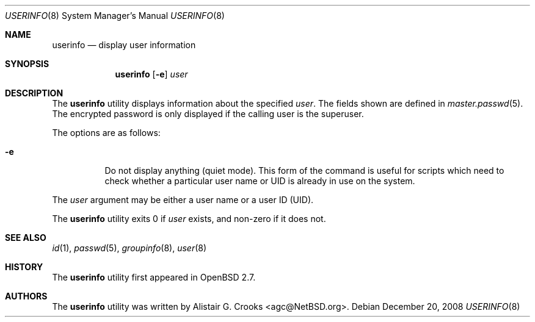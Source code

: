 .\" $OpenBSD: userinfo.8,v 1.12 2008/12/20 09:40:47 jmc Exp $
.\" $NetBSD: userinfo.8,v 1.8 2003/02/14 16:11:37 grant Exp $
.\"
.\" Copyright (c) 1999 Alistair G. Crooks.  All rights reserved.
.\"
.\" Redistribution and use in source and binary forms, with or without
.\" modification, are permitted provided that the following conditions
.\" are met:
.\" 1. Redistributions of source code must retain the above copyright
.\"    notice, this list of conditions and the following disclaimer.
.\" 2. Redistributions in binary form must reproduce the above copyright
.\"    notice, this list of conditions and the following disclaimer in the
.\"    documentation and/or other materials provided with the distribution.
.\" 3. All advertising materials mentioning features or use of this software
.\"    must display the following acknowledgement:
.\"	This product includes software developed by Alistair G. Crooks.
.\" 4. The name of the author may not be used to endorse or promote
.\"    products derived from this software without specific prior written
.\"    permission.
.\"
.\" THIS SOFTWARE IS PROVIDED BY THE AUTHOR ``AS IS'' AND ANY EXPRESS
.\" OR IMPLIED WARRANTIES, INCLUDING, BUT NOT LIMITED TO, THE IMPLIED
.\" WARRANTIES OF MERCHANTABILITY AND FITNESS FOR A PARTICULAR PURPOSE
.\" ARE DISCLAIMED.  IN NO EVENT SHALL THE AUTHOR BE LIABLE FOR ANY
.\" DIRECT, INDIRECT, INCIDENTAL, SPECIAL, EXEMPLARY, OR CONSEQUENTIAL
.\" DAMAGES (INCLUDING, BUT NOT LIMITED TO, PROCUREMENT OF SUBSTITUTE
.\" GOODS OR SERVICES; LOSS OF USE, DATA, OR PROFITS; OR BUSINESS
.\" INTERRUPTION) HOWEVER CAUSED AND ON ANY THEORY OF LIABILITY,
.\" WHETHER IN CONTRACT, STRICT LIABILITY, OR TORT (INCLUDING
.\" NEGLIGENCE OR OTHERWISE) ARISING IN ANY WAY OUT OF THE USE OF THIS
.\" SOFTWARE, EVEN IF ADVISED OF THE POSSIBILITY OF SUCH DAMAGE.
.\"
.\"
.Dd $Mdocdate: December 20 2008 $
.Dt USERINFO 8
.Os
.Sh NAME
.Nm userinfo
.Nd display user information
.Sh SYNOPSIS
.Nm userinfo
.Op Fl e
.Ar user
.Sh DESCRIPTION
The
.Nm
utility displays information about the specified
.Ar user .
The fields shown are defined in
.Xr master.passwd 5 .
The encrypted password is only displayed if the calling user is the
superuser.
.Pp
The options are as follows:
.Bl -tag -width Ds
.It Fl e
Do not display anything (quiet mode).
This form of the command is useful for
scripts which need to check whether a particular user
name or UID is already in use on the system.
.El
.Pp
The
.Ar user
argument may be either a user name or a user ID (UID).
.Pp
The
.Nm
utility exits 0 if
.Ar user
exists, and non-zero if it does not.
.Sh SEE ALSO
.Xr id 1 ,
.Xr passwd 5 ,
.Xr groupinfo 8 ,
.Xr user 8
.Sh HISTORY
The
.Nm
utility first appeared in
.Ox 2.7 .
.Sh AUTHORS
The
.Nm
utility was written by
.An Alistair G. Crooks Aq agc@NetBSD.org .
